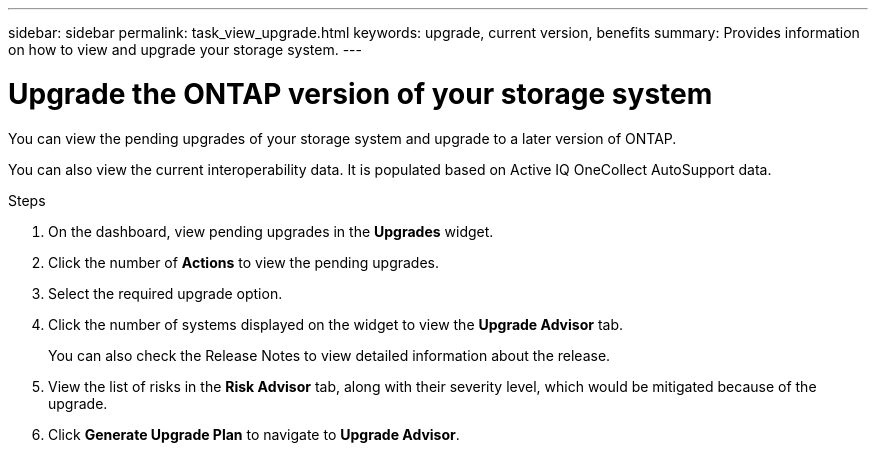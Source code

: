 ---
sidebar: sidebar
permalink: task_view_upgrade.html
keywords: upgrade, current version, benefits
summary: Provides information on how to view and upgrade your storage system.
---

= Upgrade the ONTAP version of your storage system
:toc: macro
:toclevels: 1
:hardbreaks:
:nofooter:
:icons: font
:linkattrs:
:imagesdir: ./media/

[.lead]
You can view the pending upgrades of your storage system and upgrade to a later version of ONTAP.

You can also view the current interoperability data. It is populated based on Active IQ OneCollect AutoSupport data.

.Steps
. On the dashboard, view pending upgrades in the *Upgrades* widget.
. Click the number of *Actions* to view the pending upgrades.
. Select the required upgrade option.
. Click the number of systems displayed on the widget to view the *Upgrade Advisor* tab.
+
You can also check the Release Notes to view detailed information about the release.
. View the list of risks in the *Risk Advisor* tab, along with their severity level, which would be mitigated because of the upgrade.
. Click *Generate Upgrade Plan* to navigate to *Upgrade Advisor*.
